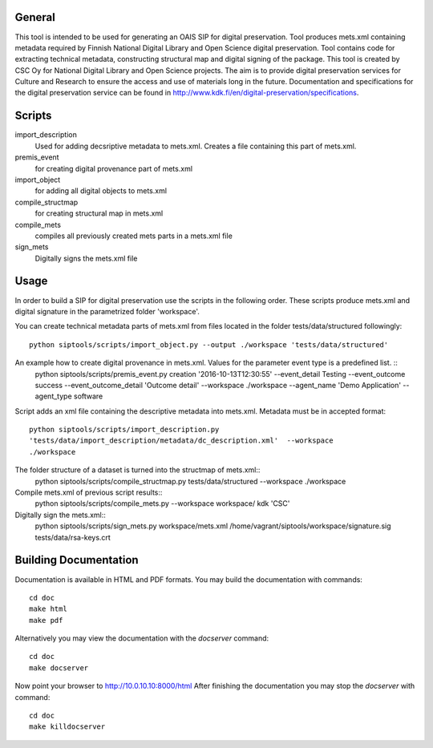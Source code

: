 General
--------------------
This tool is intended to be used for generating an OAIS SIP for digital preservation. Tool produces mets.xml containing metadata required by Finnish National Digital Library and Open Science digital preservation. Tool contains code for extracting technical metadata, constructing structural map and digital signing of the package. 
This tool is created by CSC Oy for National Digital Library and Open Science projects. The aim is to provide digital preservation services for Culture and Research to ensure the access and use of materials long in the future. Documentation and specifications for the digital preservation service can be found in http://www.kdk.fi/en/digital-preservation/specifications.

Scripts
----------------------

import_description
    Used for adding decsriptive metadata to mets.xml. Creates a file containing this
    part of mets.xml.

premis_event
    for creating digital provenance part of mets.xml    

import_object
    for adding all digital objects to mets.xml

compile_structmap
    for creating structural map in mets.xml

compile_mets
    compiles all previously created mets parts in a mets.xml file

sign_mets
    Digitally signs the mets.xml file

Usage
---------------------
In order to build a SIP for digital preservation use the scripts in the following order. These scripts produce mets.xml and digital signature in the parametrized folder 'workspace'.

You can create technical metadata parts of mets.xml from files located in the folder
tests/data/structured followingly::
    python siptools/scripts/import_object.py --output ./workspace 'tests/data/structured'

An example how to create digital provenance in mets.xml. Values for the parameter event type is a predefined list. ::
    python siptools/scripts/premis_event.py creation  '2016-10-13T12:30:55'
    --event_detail Testing --event_outcome success --event_outcome_detail
    'Outcome detail' --workspace ./workspace --agent_name 'Demo Application'
    --agent_type software

Script adds an xml file containing the descriptive
metadata into mets.xml. Metadata must be in accepted format::
    python siptools/scripts/import_description.py
    'tests/data/import_description/metadata/dc_description.xml'  --workspace
    ./workspace

The folder structure of a dataset is turned into the structmap of mets.xml::
    python siptools/scripts/compile_structmap.py tests/data/structured --workspace ./workspace

Compile mets.xml of previous script results::
    python siptools/scripts/compile_mets.py --workspace workspace/ kdk 'CSC'

Digitally sign the mets.xml::
    python siptools/scripts/sign_mets.py workspace/mets.xml
    /home/vagrant/siptools/workspace/signature.sig tests/data/rsa-keys.crt

Building Documentation
----------------------

Documentation is available in HTML and PDF formats. You may build the
documentation with commands::

    cd doc
    make html
    make pdf

Alternatively you may view the documentation with the `docserver` command::

    cd doc
    make docserver

Now point your browser to http://10.0.10.10:8000/html
After finishing the documentation you may stop the `docserver` with command::

    cd doc
    make killdocserver



